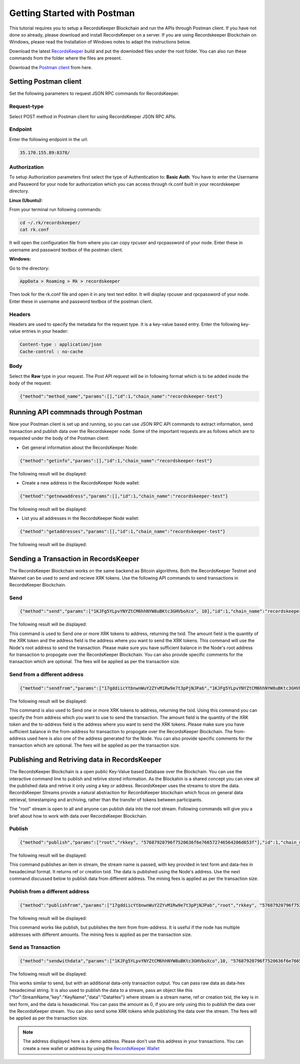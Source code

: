 =======================
Getting Started with Postman
=======================

This tutorial requires you to setup a RecordsKeeper Blockchain and run the APIs through Postman client. If you have not done so already, please download and install RecordsKeeper on a server. If you are using Recordskeeper Blockchain on Windows, please read the Installation of Windows notes to adapt the instructions below.

Download the latest `RecordsKeeper <https://github.com/RecordsKeeper/recordskeeper-core/releases>`_ build and put the downloded files under the root folder. You can also run these commands from the folder where the files are present.

Download the `Postman client <https://www.getpostman.com/apps>`_ from here.

Setting Postman client
----------------------

Set the following parameters to request JSON RPC commands for RecordsKeeper.

Request-type
############

Select POST method in Postman client for using RecordsKeeper JSON RPC APIs.

Endpoint
########

Enter the following endpoint in the url:

.. code-block:: bash

		35.170.155.89:8378/


Authorization
#############

To setup Authorization parameters first select the type of Authentication to: **Basic Auth**. You have to enter the Username and Password for your node for authorization which you can access through rk.conf built in your recordskeeper directory.


**Linux (Ubuntu):**

From your terminal run following commands:

.. code-block:: bash

		cd ~/.rk/recordskeeper/
		cat rk.conf

It will open the configuration file from where you can copy rpcuser and rpcpassword of your node. Enter these in username and password textbox of the postman client.

**Windows:**

Go to the directory:

.. code-block:: bash

		AppData > Roaming > Rk > recordskeeper

Then look for the rk.conf file and open it in any text text editor. It will display rpcuser and rpcpassword of your node. Enter these in username and password textbox of the postman client.


Headers
#######

Headers are used to specify the metadata for the request type. It is a key-value based entry. Enter the following key-value entries in your header:

.. code-block:: bash

		Content-type : application/json
		Cache-control : no-cache

Body
####

Select the **Raw** type in your request. The Post API request will be in following format which is to be added inside the body of the request:

.. code-block:: bash

		{"method":"method_name","params":[],"id":1,"chain_name":"recordskeeper-test"}

.. image:: _static/Postman-request.png
   		:align: center
   		:width: 693.433px

Running API commnads through Postman
------------------------------------

Now your Postman client is set up and running, so you can use JSON RPC API commands to extract information, send transaction and publish data over the Recordskeeper node. Some of the important requests are as follows which are to requested under the body of the Postman client:

* Get general information about the RecordsKeeper Node:

.. code-block:: bash

	{"method":"getinfo","params":[],"id":1,"chain_name":"recordskeeper-test"}

The following result will be displayed:

.. image:: _static/getinfo.png
   			:align: center
   			:width: 693.433px


* Create a new address in the RecordsKeeper Node wallet:

.. code-block:: bash

	{"method":"getnewaddress","params":[],"id":1,"chain_name":"recordskeeper-test"}

The following result will be displayed:

.. image:: _static/getnewaddress.png
   			:align: center
   			:width: 693.433px


* List you all addresses in the RecordsKeeper Node wallet:

.. code-block:: bash

	{"method":"getaddresses","params":[],"id":1,"chain_name":"recordskeeper-test"}

The following result will be displayed:

.. image:: _static/getaddresses.png
   			:align: center
   			:width: 693.433px


Sending a Transaction in RecordsKeeper
--------------------------------------

The RecordsKeeper Blockchain works on the same backend as Bitcoin algorithms. Both the RecordsKeeper Testnet and Mainnet can be used to send and recieve XRK tokens. Use the following API commands to send transactions in RecordsKeeper Blockchain.

Send
####

.. code-block:: bash
  
	{"method":"send","params":["1KJFg5YLpvYNYZtCM6hhNYW8uBKtc3GHVboXco", 10],"id":1,"chain_name":"recordskeeper-test"}

The following result will be displayed:

.. image:: _static/send.png
   			:align: center
   			:width: 693.433px

This command is used to Send one or more XRK tokens to address, returning the txid. The amount field is the quantity of the XRK token and the address field is the address where you want to send the XRK tokens. This command will use the Node's root address to send the transaction. Please make sure you have sufficient balance in the Node's root address for transaction to propogate over the RecordsKeeper Blockchain. You can also provide specific comments for the transaction which are optional. The fees will be applied as per the transaction size.



Send from a different address
#############################

.. code-block:: bash

	{"method":"sendfrom","params":["17gddiicYtbnwnWuY2ZYvM1Rw9e7t3pPjNJPab","1KJFg5YLpvYNYZtCM6hhNYW8uBKtc3GHVboXco", 10],"id":1,"chain_name":"recordskeeper-test"}


The following result will be displayed:

.. image:: _static/sendfrom.png
   			:align: center
   			:width: 693.433px


This command is also used to Send one or more XRK tokens to address, returning the txid. Using this command you can specify the from address which you want to use to send the transaction. The amount field is the quantity of the XRK token and the to-address field is the address where you want to send the XRK tokens. Please make sure you have sufficient balance in the from-address for transaction to propogate over the RecordsKeeper Blockchain. The from-address used here is also one of the address generated for the Node. You can also provide specific comments for the transaction which are optional. The fees will be applied as per the transaction size.


Publishing and Retriving data in RecordsKeeper
----------------------------------------------

The RecordsKeeper Blockchain is a open public Key-Value based Database over the Blockchain. You can use the interactive command line to publish and retirive stored information. As the Blockahin is a shared concept you can view all the published data and retrive it only using a key or address. RecordsKeeper uses the streams to store the data. RecordsKeeper Streams provide a natural abstraction for RecordsKeeper blockchain which focus on general data retrieval, timestamping and archiving, rather than the transfer of tokens between participants.

The "root" stream is open to all and anyone can publish data into the root stream. Following commands will give you a brief about how to work with data over RecordsKeeper Blockchain.

Publish
#######

.. code-block:: bash

	{"method":"publish","params":["root","rkkey", "57687920796f7520636f6e766572746564206d653f"],"id":1,"chain_name":"recordskeeper-test"}

The following result will be displayed:

.. image:: _static/publish.png
   			:align: center
   			:width: 693.433px


This command publishes an item in stream, the stream name is passed, with key provided in text form and data-hex in hexadecimal format. It returns ref or creation txid. The data is published using the Node's address. Use the next command discussed below to publish data from different address. The mining fees is applied as per the transaction size.

Publish from a different address
################################

.. code-block:: bash

	{"method":"publishfrom","params":["17gddiicYtbnwnWuY2ZYvM1Rw9e7t3pPjNJPab","root","rkkey", "57687920796f7520636f6e766572746564206d653f"],"id":1,"chain_name":"recordskeeper-test"}

The following result will be displayed:

.. image:: _static/publishfrom.png
   			:align: center
   			:width: 693.433px

This command works like publish, but publishes the item from from-address. It is useful if the node has multiple addresses with different amounts. The mining fees is applied as per the transaction size.

Send as Transaction
###################

.. code-block:: bash

    {"method":"sendwithdata","params":["1KJFg5YLpvYNYZtCM6hhNYW8uBKtc3GHVboXco",10, "57687920796f7520636f6e766572746564206d653f"],"id":1,"chain_name":"recordskeeper-test"}

The following result will be displayed:

.. image:: _static/sendwithdata.png
   			:align: center
   			:width: 693.433px


This works similar to send, but with an additional data-only transaction output. You can pass raw data as data-hex hexadecimal string. It is also used to publish the data to a stream, pass an object like this {"for":StreamName,"key":"KeyName","data":"DataHex"} where stream is a stream name, ref or creation txid, the key is in text form, and the data is hexadecimal. You can pass the amount as 0, if you are only using this to publish the data over the RecordsKeeper stream. You can also send some XRK tokens while publishing the data over the stream. The fees will be applied as per the transaction size.

.. note::
   The address displayed here is a demo address. Please don't use this address in your transactions. You can create a new wallet or address by using the `RecordsKeeper Wallet <https://wallet.recordskeeper.co/>`_